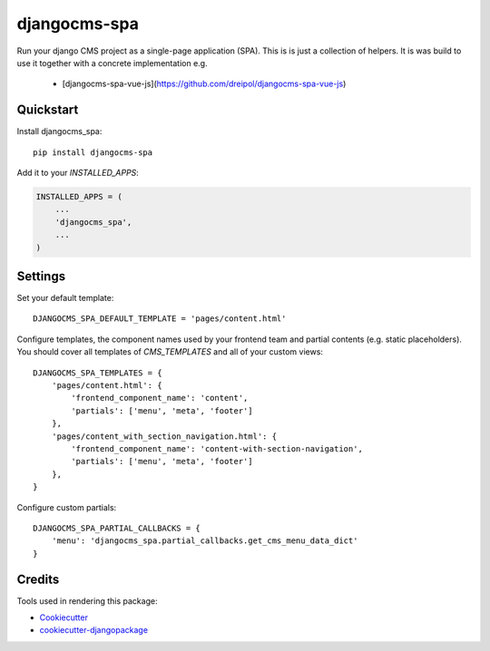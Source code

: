 =============
djangocms-spa
=============

Run your django CMS project as a single-page application (SPA). This is is just a collection of helpers. It is was build to use it together with a concrete implementation e.g.

 * [djangocms-spa-vue-js](https://github.com/dreipol/djangocms-spa-vue-js)

Quickstart
----------

Install djangocms_spa::

    pip install djangocms-spa

Add it to your `INSTALLED_APPS`:

.. code-block:: python

    INSTALLED_APPS = (
        ...
        'djangocms_spa',
        ...
    )


Settings
--------

Set your default template::

    DJANGOCMS_SPA_DEFAULT_TEMPLATE = 'pages/content.html'


Configure templates, the component names used by your frontend team and partial contents (e.g. static placeholders). You should cover all templates
of `CMS_TEMPLATES` and all of your custom views::

    DJANGOCMS_SPA_TEMPLATES = {
        'pages/content.html': {
            'frontend_component_name': 'content',
            'partials': ['menu', 'meta', 'footer']
        },
        'pages/content_with_section_navigation.html': {
            'frontend_component_name': 'content-with-section-navigation',
            'partials': ['menu', 'meta', 'footer']
        },
    }


Configure custom partials::

    DJANGOCMS_SPA_PARTIAL_CALLBACKS = {
        'menu': 'djangocms_spa.partial_callbacks.get_cms_menu_data_dict'
    }

Credits
-------

Tools used in rendering this package:

*  Cookiecutter_
*  `cookiecutter-djangopackage`_

.. _Cookiecutter: https://github.com/audreyr/cookiecutter
.. _`cookiecutter-djangopackage`: https://github.com/pydanny/cookiecutter-djangopackage
